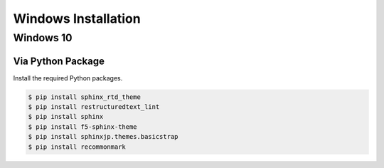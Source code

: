 ********************
Windows Installation
********************

Windows 10
==========

Via Python Package
------------------

Install the required Python packages.

.. code-block:: bash

  $ pip install sphinx_rtd_theme
  $ pip install restructuredtext_lint
  $ pip install sphinx
  $ pip install f5-sphinx-theme
  $ pip install sphinxjp.themes.basicstrap
  $ pip install recommonmark
